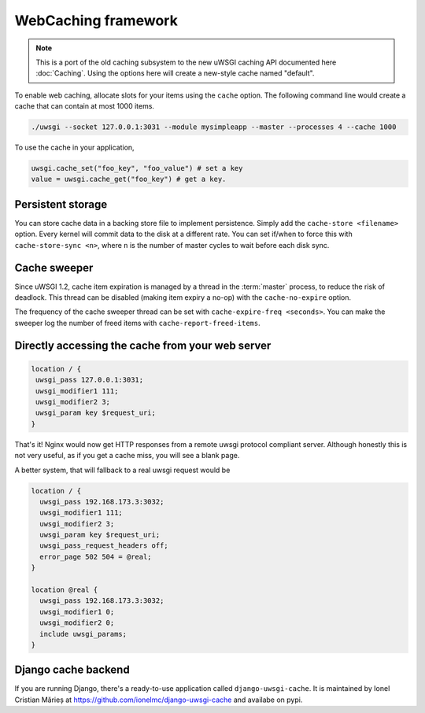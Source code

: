 WebCaching framework
===========================

.. note::

    This is a port of the old caching subsystem to the new uWSGI caching API documented here :doc:`Caching`.
    Using the options here will create a new-style cache named "default".


To enable web caching, allocate slots for your items using the ``cache`` option. The following command line would create a cache that can contain at most 1000 items.

.. code-block:: sh

   ./uwsgi --socket 127.0.0.1:3031 --module mysimpleapp --master --processes 4 --cache 1000

To use the cache in your application, 

.. code-block:: python

   uwsgi.cache_set("foo_key", "foo_value") # set a key
   value = uwsgi.cache_get("foo_key") # get a key.


Persistent storage
------------------

You can store cache data in a backing store file to implement persistence. Simply add the ``cache-store <filename>`` option.
Every kernel will commit data to the disk at a different rate. You can set if/when to force this with ``cache-store-sync <n>``, where ``n`` is the number of master cycles to wait before each disk sync.

Cache sweeper
-------------

Since uWSGI 1.2, cache item expiration is managed by a thread in the :term:`master` process, to reduce the risk of deadlock. This thread can be disabled (making item expiry a no-op) with the ``cache-no-expire`` option.

The frequency of the cache sweeper thread can be set with ``cache-expire-freq <seconds>``. You can make the sweeper log the number of freed items with ``cache-report-freed-items``.

Directly accessing the cache from your web server
-------------------------------------------------

.. code-block:: nginx

   location / {
    uwsgi_pass 127.0.0.1:3031;
    uwsgi_modifier1 111;
    uwsgi_modifier2 3;
    uwsgi_param key $request_uri;
   }

That's it! Nginx would now get HTTP responses from a remote uwsgi protocol compliant server. Although honestly this is not very useful, as if you get a cache miss, you will see a blank page.

A better system, that will fallback to a real uwsgi request would be

.. code-block:: nginx

   location / {
     uwsgi_pass 192.168.173.3:3032;
     uwsgi_modifier1 111;
     uwsgi_modifier2 3;
     uwsgi_param key $request_uri;
     uwsgi_pass_request_headers off;
     error_page 502 504 = @real;
   }

   location @real {
     uwsgi_pass 192.168.173.3:3032;
     uwsgi_modifier1 0;
     uwsgi_modifier2 0;
     include uwsgi_params;
   }
   
Django cache backend
--------------------

If you are running Django, there's a ready-to-use application called ``django-uwsgi-cache``. It is maintained by Ionel Cristian Mărieș at https://github.com/ionelmc/django-uwsgi-cache and availabe on pypi.


.. _caching configuration: https://docs.djangoproject.com/en/dev/topics/cache/?from=olddocs#the-per-site-cache
